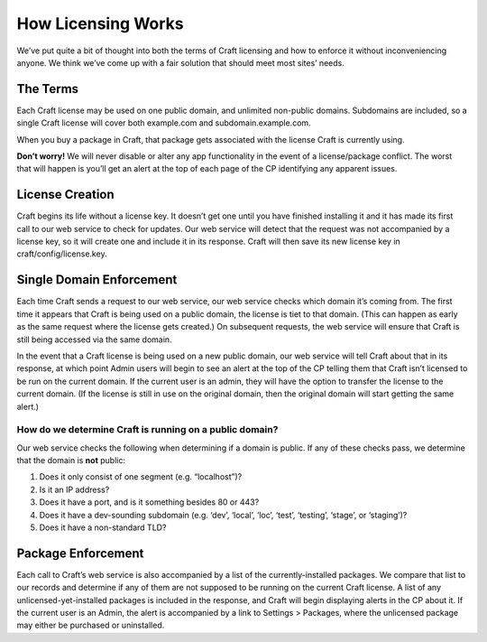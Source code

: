 How Licensing Works
===================

We’ve put quite a bit of thought into both the terms of Craft licensing and how to enforce it without inconveniencing anyone. We think we’ve come up with a fair solution that should meet most sites’ needs.


The Terms
---------

Each Craft license may be used on one public domain, and unlimited non-public domains. Subdomains are included, so a single Craft license will cover both example.com and subdomain.example.com.

When you buy a package in Craft, that package gets associated with the license Craft is currently using.

.. container:: tip

   **Don’t worry!** We will never disable or alter any app functionality in the event of a license/package conflict. The worst that will happen is you’ll get an alert at the top of each page of the CP identifying any apparent issues.


License Creation
----------------

Craft begins its life without a license key. It doesn’t get one until you have finished installing it and it has made its first call to our web service to check for updates. Our web service will detect that the request was not accompanied by a license key, so it will create one and include it in its response. Craft will then save its new license key in craft/config/license.key.


Single Domain Enforcement
-------------------------

Each time Craft sends a request to our web service, our web service checks which domain it’s coming from. The first time it appears that Craft is being used on a public domain, the license is tiet to that domain. (This can happen as early as the same request where the license gets created.) On subsequent requests, the web service will ensure that Craft is still being accessed via the same domain.

In the event that a Craft license is being used on a new public domain, our web service will tell Craft about that in its response, at which point Admin users will begin to see an alert at the top of the CP telling them that Craft isn’t licensed to be run on the current domain. If the current user is an admin, they will have the option to transfer the license to the current domain. (If the license is still in use on the original domain, then the original domain will start getting the same alert.)

How do we determine Craft is running on a public domain?
~~~~~~~~~~~~~~~~~~~~~~~~~~~~~~~~~~~~~~~~~~~~~~~~~~~~~~~~

Our web service checks the following when determining if a domain is public. If any of these checks pass, we determine that the domain is **not** public:

#. Does it only consist of one segment (e.g. “localhost”)?
#. Is it an IP address?
#. Does it have a port, and is it something besides 80 or 443?
#. Does it have a dev-sounding subdomain (e.g. ‘dev’, ‘local’, ‘loc’, ‘test’, ‘testing’, ‘stage’, or ‘staging’)?
#. Does it have a non-standard TLD?


Package Enforcement
-------------------

Each call to Craft’s web service is also accompanied by a list of the currently-installed packages. We compare that list to our records and determine if any of them are not supposed to be running on the current Craft license. A list of any unlicensed-yet-installed packages is included in the response, and Craft will begin displaying alerts in the CP about it. If the current user is an Admin, the alert is accompanied by a link to Settings > Packages, where the unlicensed package may either be purchased or uninstalled.
